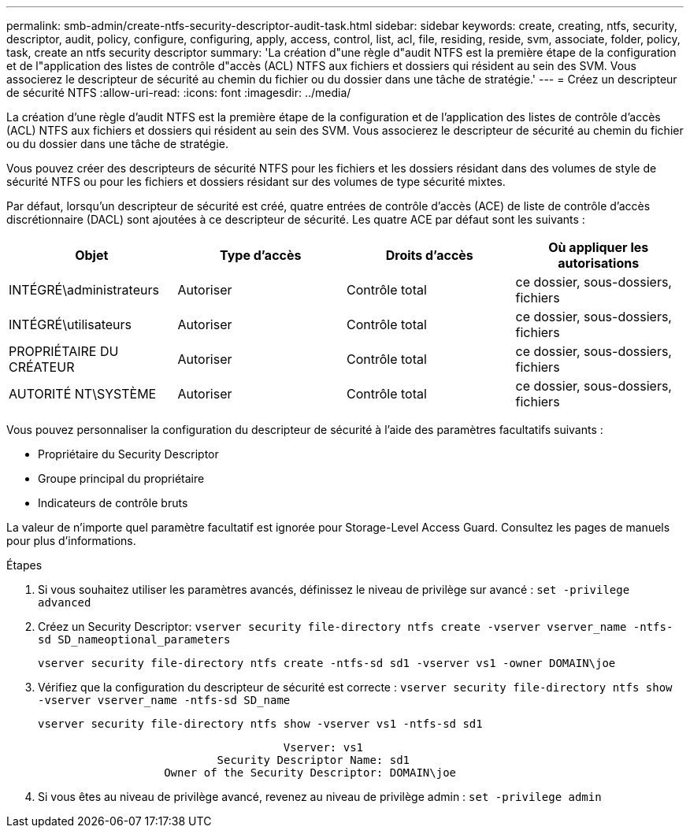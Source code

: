 ---
permalink: smb-admin/create-ntfs-security-descriptor-audit-task.html 
sidebar: sidebar 
keywords: create, creating, ntfs, security, descriptor, audit, policy, configure, configuring, apply, access, control, list, acl, file, residing, reside, svm, associate, folder, policy, task, create an ntfs security descriptor 
summary: 'La création d"une règle d"audit NTFS est la première étape de la configuration et de l"application des listes de contrôle d"accès (ACL) NTFS aux fichiers et dossiers qui résident au sein des SVM. Vous associerez le descripteur de sécurité au chemin du fichier ou du dossier dans une tâche de stratégie.' 
---
= Créez un descripteur de sécurité NTFS
:allow-uri-read: 
:icons: font
:imagesdir: ../media/


[role="lead"]
La création d'une règle d'audit NTFS est la première étape de la configuration et de l'application des listes de contrôle d'accès (ACL) NTFS aux fichiers et dossiers qui résident au sein des SVM. Vous associerez le descripteur de sécurité au chemin du fichier ou du dossier dans une tâche de stratégie.

Vous pouvez créer des descripteurs de sécurité NTFS pour les fichiers et les dossiers résidant dans des volumes de style de sécurité NTFS ou pour les fichiers et dossiers résidant sur des volumes de type sécurité mixtes.

Par défaut, lorsqu'un descripteur de sécurité est créé, quatre entrées de contrôle d'accès (ACE) de liste de contrôle d'accès discrétionnaire (DACL) sont ajoutées à ce descripteur de sécurité. Les quatre ACE par défaut sont les suivants :

|===
| Objet | Type d'accès | Droits d'accès | Où appliquer les autorisations 


 a| 
INTÉGRÉ\administrateurs
 a| 
Autoriser
 a| 
Contrôle total
 a| 
ce dossier, sous-dossiers, fichiers



 a| 
INTÉGRÉ\utilisateurs
 a| 
Autoriser
 a| 
Contrôle total
 a| 
ce dossier, sous-dossiers, fichiers



 a| 
PROPRIÉTAIRE DU CRÉATEUR
 a| 
Autoriser
 a| 
Contrôle total
 a| 
ce dossier, sous-dossiers, fichiers



 a| 
AUTORITÉ NT\SYSTÈME
 a| 
Autoriser
 a| 
Contrôle total
 a| 
ce dossier, sous-dossiers, fichiers

|===
Vous pouvez personnaliser la configuration du descripteur de sécurité à l'aide des paramètres facultatifs suivants :

* Propriétaire du Security Descriptor
* Groupe principal du propriétaire
* Indicateurs de contrôle bruts


La valeur de n'importe quel paramètre facultatif est ignorée pour Storage-Level Access Guard. Consultez les pages de manuels pour plus d'informations.

.Étapes
. Si vous souhaitez utiliser les paramètres avancés, définissez le niveau de privilège sur avancé : `set -privilege advanced`
. Créez un Security Descriptor: `vserver security file-directory ntfs create -vserver vserver_name -ntfs-sd SD_nameoptional_parameters`
+
`vserver security file-directory ntfs create -ntfs-sd sd1 -vserver vs1 -owner DOMAIN\joe`

. Vérifiez que la configuration du descripteur de sécurité est correcte : `vserver security file-directory ntfs show -vserver vserver_name -ntfs-sd SD_name`
+
[listing]
----
vserver security file-directory ntfs show -vserver vs1 -ntfs-sd sd1
----
+
[listing]
----
                                     Vserver: vs1
                           Security Descriptor Name: sd1
                   Owner of the Security Descriptor: DOMAIN\joe
----
. Si vous êtes au niveau de privilège avancé, revenez au niveau de privilège admin : `set -privilege admin`

